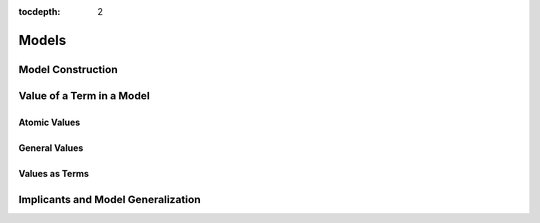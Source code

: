 :tocdepth: 2

.. highlight:: c

.. _model_operations:

Models
======

Model Construction
------------------

.. c:function:: model_t* yices_get_model(context_t* ctx, int32_t keep_subst)

.. c:function:: model_t* yices_model_from_map(uint32_t n, const term_t var[], const term_t map[])

.. c:function::  void yices_free_model(model_t* mdl)


Value of a Term in a Model
--------------------------

Atomic Values
.............

.. c:function:: int32_t yices_get_bool_value(model_t *mdl, term_t t, int32_t *val)

.. c:function:: int32_t yices_get_int32_value(model_t *mdl, term_t t, int32_t *val)

.. c:function:: int32_t yices_get_int64_value(model_t *mdl, term_t t, int64_t *val)

.. c:function:: int32_t yices_get_rational32_value(model_t *mdl, term_t t, int32_t *num, uint32_t *den)

.. c:function:: int32_t yices_get_rational64_value(model_t *mdl, term_t t, int64_t *num, uint64_t *den)

.. c:function:: int32_t yices_get_double_value(model_t *mdl, term_t t, double *val)

.. c:function:: int32_t yices_get_mpz_value(model_t *mdl, term_t t, mpz_t val)

.. c:function:: int32_t yices_get_mpq_value(model_t *mdl, term_t t, mpq_t val)

.. c:function:: int32_t yices_get_bv_value(model_t *mdl, term_t t, int32_t val[])

.. c:function:: int32_t yices_get_scalar_value(model_t *mdl, term_t t, int32_t *val)


General Values
..............

.. c:function:: int32_t yices_get_value(model_t *mdl, term_t t, yval_t *val)

.. c:function:: int32_t yices_val_is_int32(model_t *mdl, const yval_t *v)

.. c:function:: int32_t yices_val_is_int64(model_t *mdl, const yval_t *v)

.. c:function:: int32_t yices_val_is_rational32(model_t *mdl, const yval_t *v)

.. c:function:: int32_t yices_val_is_rational64(model_t *mdl, const yval_t *v)

.. c:function:: int32_t yices_val_is_integer(model_t *mdl, const yval_t *v)

.. c:function:: uint32_t yices_val_bitsize(model_t *mdl, const yval_t *v)

.. c:function:: uint32_t yices_val_tuple_arity(model_t *mdl, const yval_t *v)

.. c:function:: uint32_t yices_val_mapping_arity(model_t *mdl, const yval_t *v)

.. c:function:: int32_t yices_val_get_bool(model_t *mdl, const yval_t *v, int32_t *val)

.. c:function:: int32_t yices_val_get_int32(model_t *mdl, const yval_t *v, int32_t *val)

.. c:function:: int32_t yices_val_get_int64(model_t *mdl, const yval_t *v, int64_t *val)

.. c:function:: int32_t yices_val_get_rational32(model_t *mdl, const yval_t *v, int32_t *num, uint32_t *den)

.. c:function:: int32_t yices_val_get_rational64(model_t *mdl, const yval_t *v, int64_t *num, uint64_t *den)

.. c:function:: int32_t yices_val_get_double(model_t *mdl, const yval_t *v, double *val)

.. c:function:: int32_t yices_val_get_mpz(model_t *mdl, const yval_t *v, mpz_t val)

.. c:function:: int32_t yices_val_get_mpq(model_t *mdl, const yval_t *v, mpq_t val)

.. c:function:: int32_t yices_val_get_bv(model_t *mdl, const yval_t *v, int32_t val[])

.. c:function:: int32_t yices_val_get_scalar(model_t *mdl, const yval_t *v, int32_t *val, type_t *tau)

.. c:function:: int32_t yices_val_expand_tuple(model_t *mdl, const yval_t *v, yval_t child[])

.. c:function:: int32_t yices_val_expand_function(model_t *mdl, const yval_t *f, yval_t *def, yval_vector_t *v)

.. c:function:: int32_t yices_val_expand_mapping(model_t *mdl, const yval_t *m, yval_t tup[], yval_t *val)


Values as Terms
...............

.. c:function:: term_t yices_get_value_as_term(model_t *mdl, term_t t)

.. c:function:: int32_t yices_term_array_value(model_t *mdl, uint32_t n, const term_t a[], term_t b[])



Implicants and Model Generalization
-----------------------------------

.. c:function:: int32_t yices_implicant_for_formula(model_t *mdl, term_t t, term_vector_t *v)

.. c:function:: int32_t yices_implicant_for_formulas(model_t *mdl, uint32_t n, const term_t a[], term_vector_t *v)

.. c:function:: int32_t yices_generalize_model(model_t *mdl, term_t t, uint32_t nelims, const term_t elim[], yices_gen_mode_t mode, term_vector_t *v)

.. c:function:: int32_t yices_generalize_model_array(model_t *mdl, uint32_t n, const term_t a[], uint32_t nelims, const term_t elim[], yices_gen_mode_t mode, term_vector_t *v)

